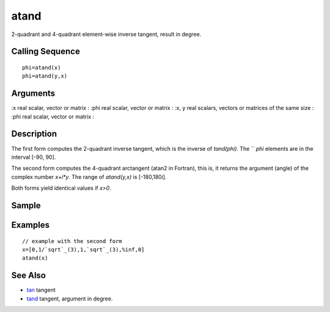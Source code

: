 


atand
=====

2-quadrant and 4-quadrant element-wise inverse tangent, result in
degree.



Calling Sequence
~~~~~~~~~~~~~~~~


::

    phi=atand(x)
    phi=atand(y,x)




Arguments
~~~~~~~~~

:x real scalar, vector or matrix
: :phi real scalar, vector or matrix
: :x, y real scalars, vectors or matrices of the same size
: :phi real scalar, vector or matrix
:



Description
~~~~~~~~~~~

The first form computes the 2-quadrant inverse tangent, which is the
inverse of `tand(phi)`. The `` `phi` elements are in the interval
[-90, 90].

The second form computes the 4-quadrant arctangent (atan2 in Fortran),
this is, it returns the argument (angle) of the complex number
`x+i*y`. The range of `atand(y,x)` is [-180,180i].

Both forms yield identical values if `x>0`.



Sample
~~~~~~



Examples
~~~~~~~~


::

    // example with the second form
    x=[0,1/`sqrt`_(3),1,`sqrt`_(3),%inf,0]
    atand(x)




See Also
~~~~~~~~


+ `tan`_ tangent
+ `tand`_ tangent, argument in degree.


.. _tand: tand.html
.. _tan: tan.html


